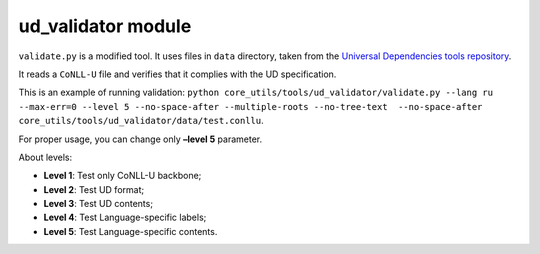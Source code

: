 ud_validator module
===================

``validate.py`` is a modified tool. It uses files in ``data`` directory,
taken from the `Universal Dependencies tools
repository <https://github.com/UniversalDependencies/tools>`__.

It reads a ``CoNLL-U`` file and verifies that it complies with the UD
specification.

This is an example of running validation:
``python core_utils/tools/ud_validator/validate.py --lang ru
--max-err=0 --level 5 --no-space-after --multiple-roots
--no-tree-text  --no-space-after core_utils/tools/ud_validator/data/test.conllu``.

For proper usage, you can change only **–level 5** parameter.

About levels:

- **Level 1**: Test only CoNLL-U backbone;
- **Level 2**: Test UD format;
- **Level 3**: Test UD contents;
- **Level 4**: Test Language-specific labels;
- **Level 5**: Test Language-specific contents.
